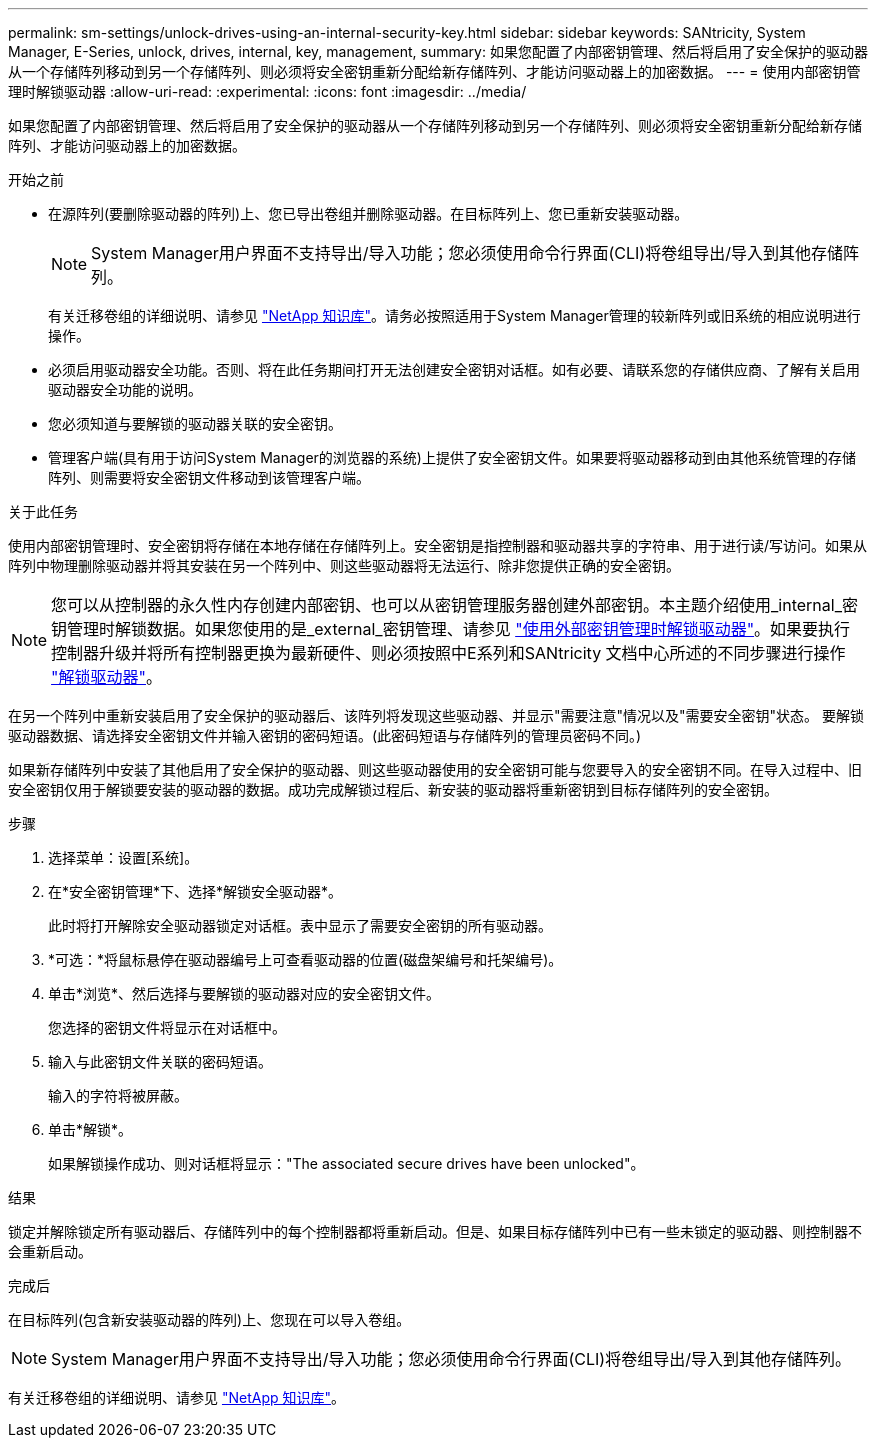 ---
permalink: sm-settings/unlock-drives-using-an-internal-security-key.html 
sidebar: sidebar 
keywords: SANtricity, System Manager, E-Series, unlock, drives, internal, key, management, 
summary: 如果您配置了内部密钥管理、然后将启用了安全保护的驱动器从一个存储阵列移动到另一个存储阵列、则必须将安全密钥重新分配给新存储阵列、才能访问驱动器上的加密数据。 
---
= 使用内部密钥管理时解锁驱动器
:allow-uri-read: 
:experimental: 
:icons: font
:imagesdir: ../media/


[role="lead"]
如果您配置了内部密钥管理、然后将启用了安全保护的驱动器从一个存储阵列移动到另一个存储阵列、则必须将安全密钥重新分配给新存储阵列、才能访问驱动器上的加密数据。

.开始之前
* 在源阵列(要删除驱动器的阵列)上、您已导出卷组并删除驱动器。在目标阵列上、您已重新安装驱动器。
+

NOTE: System Manager用户界面不支持导出/导入功能；您必须使用命令行界面(CLI)将卷组导出/导入到其他存储阵列。

+
有关迁移卷组的详细说明、请参见 https://kb.netapp.com/["NetApp 知识库"^]。请务必按照适用于System Manager管理的较新阵列或旧系统的相应说明进行操作。

* 必须启用驱动器安全功能。否则、将在此任务期间打开无法创建安全密钥对话框。如有必要、请联系您的存储供应商、了解有关启用驱动器安全功能的说明。
* 您必须知道与要解锁的驱动器关联的安全密钥。
* 管理客户端(具有用于访问System Manager的浏览器的系统)上提供了安全密钥文件。如果要将驱动器移动到由其他系统管理的存储阵列、则需要将安全密钥文件移动到该管理客户端。


.关于此任务
使用内部密钥管理时、安全密钥将存储在本地存储在存储阵列上。安全密钥是指控制器和驱动器共享的字符串、用于进行读/写访问。如果从阵列中物理删除驱动器并将其安装在另一个阵列中、则这些驱动器将无法运行、除非您提供正确的安全密钥。

[NOTE]
====
您可以从控制器的永久性内存创建内部密钥、也可以从密钥管理服务器创建外部密钥。本主题介绍使用_internal_密钥管理时解锁数据。如果您使用的是_external_密钥管理、请参见 link:unlock-drives-using-an-external-security-key.html["使用外部密钥管理时解锁驱动器"]。如果要执行控制器升级并将所有控制器更换为最新硬件、则必须按照中E系列和SANtricity 文档中心所述的不同步骤进行操作 link:https://docs.netapp.com/us-en/e-series/upgrade-controllers/upgrade-unlock-drives-task.html["解锁驱动器"]。

====
在另一个阵列中重新安装启用了安全保护的驱动器后、该阵列将发现这些驱动器、并显示"需要注意"情况以及"需要安全密钥"状态。 要解锁驱动器数据、请选择安全密钥文件并输入密钥的密码短语。(此密码短语与存储阵列的管理员密码不同。)

如果新存储阵列中安装了其他启用了安全保护的驱动器、则这些驱动器使用的安全密钥可能与您要导入的安全密钥不同。在导入过程中、旧安全密钥仅用于解锁要安装的驱动器的数据。成功完成解锁过程后、新安装的驱动器将重新密钥到目标存储阵列的安全密钥。

.步骤
. 选择菜单：设置[系统]。
. 在*安全密钥管理*下、选择*解锁安全驱动器*。
+
此时将打开解除安全驱动器锁定对话框。表中显示了需要安全密钥的所有驱动器。

. *可选：*将鼠标悬停在驱动器编号上可查看驱动器的位置(磁盘架编号和托架编号)。
. 单击*浏览*、然后选择与要解锁的驱动器对应的安全密钥文件。
+
您选择的密钥文件将显示在对话框中。

. 输入与此密钥文件关联的密码短语。
+
输入的字符将被屏蔽。

. 单击*解锁*。
+
如果解锁操作成功、则对话框将显示："The associated secure drives have been unlocked"。



.结果
锁定并解除锁定所有驱动器后、存储阵列中的每个控制器都将重新启动。但是、如果目标存储阵列中已有一些未锁定的驱动器、则控制器不会重新启动。

.完成后
在目标阵列(包含新安装驱动器的阵列)上、您现在可以导入卷组。


NOTE: System Manager用户界面不支持导出/导入功能；您必须使用命令行界面(CLI)将卷组导出/导入到其他存储阵列。

有关迁移卷组的详细说明、请参见 https://kb.netapp.com/["NetApp 知识库"^]。
